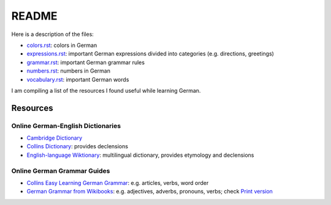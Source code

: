 ======
README
======
Here is a description of the files:

* `colors.rst`_: colors in German
* `expressions.rst`_: important German expressions divided into categories (e.g. directions, greetings) 
* `grammar.rst`_: important German grammar rules
* `numbers.rst`_: numbers in German
* `vocabulary.rst`_: important German words

I am compiling a list of the resources I found useful while learning German.

Resources
=========
Online German-English Dictionaries
----------------------------------
* `Cambridge Dictionary`_
* `Collins Dictionary`_: provides declensions
* `English-language Wiktionary`_: multilingual dictionary, provides etymology and declensions

Online German Grammar Guides
----------------------------
* `Collins Easy Learning German Grammar`_: e.g. articles, verbs, word order
* `German Grammar from Wikibooks`_: e.g. adjectives, adverbs, pronouns, verbs; check `Print version`_


.. URLs
.. _Cambridge Dictionary: https://dictionary.cambridge.org/dictionary/german-english/
.. _Collins Dictionary: https://www.collinsdictionary.com/dictionary/german-english/
.. _Collins Easy Learning German Grammar: https://grammar.collinsdictionary.com/german-easy-learning/
.. _colors.rst: ./colors.rst
.. _English-language Wiktionary: https://en.wiktionary.org/wiki/Wiktionary:Main_Page
.. _expressions.rst: ./expressions.rst
.. _German Grammar from Wikibooks: https://en.wikibooks.org/wiki/German/Grammar
.. _grammar.rst: ./grammar.rst
.. _numbers.rst: ./numbers.rst
.. _Print version: https://en.wikibooks.org/wiki/German/Print_version
.. _vocabulary.rst: ./vocabulary.rst
